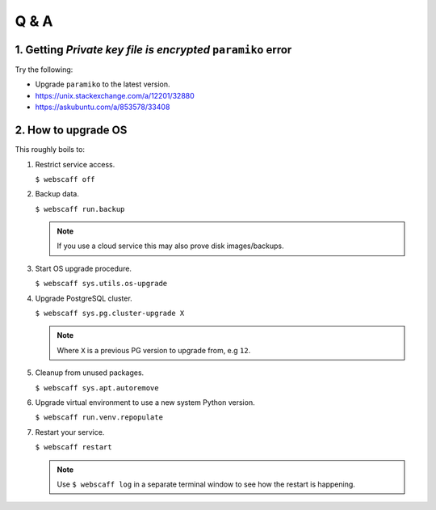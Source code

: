 Q & A
=====


1. Getting *Private key file is encrypted* ``paramiko`` error
~~~~~~~~~~~~~~~~~~~~~~~~~~~~~~~~~~~~~~~~~~~~~~~~~~~~~~~~~~~~~

Try the following:

* Upgrade ``paramiko`` to the latest version.
* https://unix.stackexchange.com/a/12201/32880
* https://askubuntu.com/a/853578/33408

2. How to upgrade OS
~~~~~~~~~~~~~~~~~~~~

This roughly boils to:

1. Restrict service access.

   ``$ webscaff off``

2. Backup data.

   ``$ webscaff run.backup``

   .. note:: If you use a cloud service this may also prove disk images/backups.

3. Start OS upgrade procedure.

   ``$ webscaff sys.utils.os-upgrade``

4. Upgrade PostgreSQL cluster.

   ``$ webscaff sys.pg.cluster-upgrade X``

   .. note:: Where ``X`` is a previous PG version to upgrade from, e.g ``12``.

5. Cleanup from unused packages.

   ``$ webscaff sys.apt.autoremove``

6. Upgrade virtual environment to use a new system Python version.

   ``$ webscaff run.venv.repopulate``

7. Restart your service.

   ``$ webscaff restart``

   .. note:: Use ``$ webscaff log`` in a separate terminal window to see how the restart is happening.

